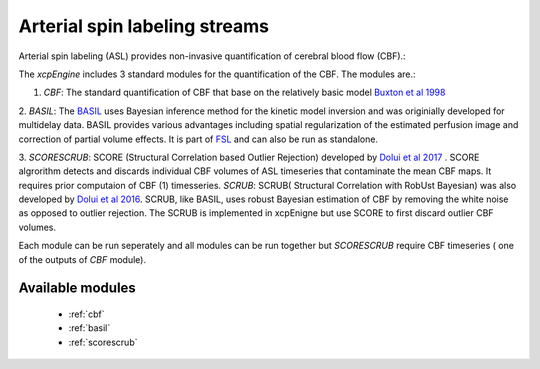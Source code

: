 .. _asl:

Arterial spin labeling streams
================================
Arterial spin labeling (ASL) provides non-invasive quantification of cerebral blood flow (CBF).:: 

The `xcpEngine` includes 3 standard modules for the  quantification of the CBF. The modules are.:


1. `CBF`: The standard quantification of CBF that base on the relatively basic model `Buxton et al 1998 <https://www.ncbi.nlm.nih.gov/pubmed/9727941>`_ 

2.  `BASIL`:  The `BASIL <https://asl-docs.readthedocs.io/en/latest/>`_  uses Bayesian inference method for the kinetic model inversion and was originially developed for multidelay data. 
BASIL provides various advantages including spatial regularization of the estimated perfusion image and correction of partial volume effects. It is part of `FSL <https://fsl.fmrib.ox.ac.uk/fsl/fslwiki/BASIL>`_ and 
can also be run as standalone. 

3. `SCORESCRUB`:  SCORE (Structural Correlation based Outlier Rejection) developed by  `Dolui et al 2017 <https://www.ncbi.nlm.nih.gov/pubmed/27570967>`_ .  SCORE algrorithm detects and discards 
individual CBF volumes of  ASL timeseries that contaminate the mean CBF maps. It requires prior computaion of CBF (1) timesseries. 
`SCRUB`: SCRUB( Structural Correlation with RobUst Bayesian) was also developed by `Dolui et al 2016 <http://archive.ismrm.org/2016/2880.html>`_. SCRUB, like BASIL, uses robust Bayesian estimation of 
CBF by removing the white noise as opposed to outlier rejection. The SCRUB is implemented in xcpEnigne but use SCORE to first discard outlier CBF volumes. 

Each module can be run seperately and all modules can be run together but `SCORESCRUB` require CBF timeseries ( one of the outputs of `CBF` module).

Available modules
------------------

 * :ref:`cbf`
 * :ref:`basil`
 * :ref:`scorescrub`

 